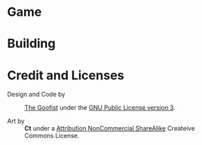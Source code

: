 
* Game
* Building
* Credit and Licenses

  + Design and Code by :: [[https://github.com/thegoofist/][The Goofist]] under the  [[./LICENSE][GNU Public License version 3]].

  + Art by :: *Ct* under a [[https://creativecommons.org/licenses/by-nc-sa/4.0/legalcode][Attribution NonCommercial ShareAlike]] Createive Commons License.

              

  
